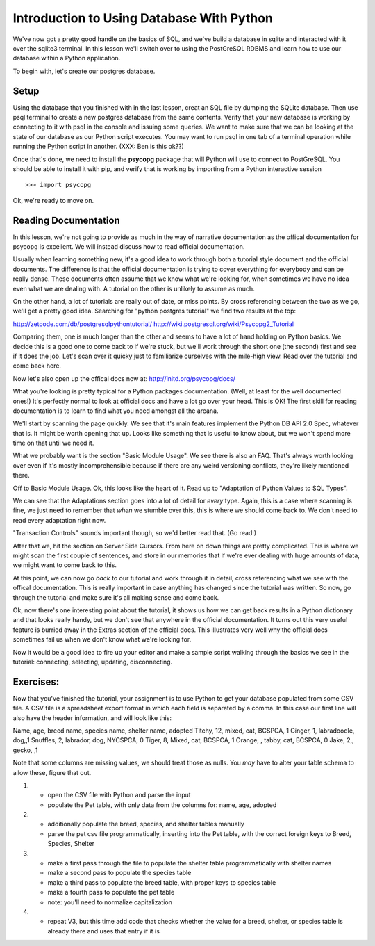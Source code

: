 Introduction to Using Database With Python
==========================================

We've now got a pretty good handle on the basics of SQL, and we've build a database
in sqlite and interacted with it over the sqlite3 terminal. In this lesson we'll 
switch over to using the PostGreSQL RDBMS and learn how to use our database within
a Python application.

To begin with, let's create our postgres database. 

Setup
-----
Using the database that you finished with in the last lesson, creat an SQL file
by dumping the SQLite database. Then use psql terminal to create a new postgres
database from the same contents. Verify that your new database is working by
connecting to it with psql in the console and issuing some queries. We want
to make sure that we can be looking at the state of our database as our Python 
script executes. You may want to run psql in one tab of a terminal operation
while running the Python script in another.
(XXX: Ben is this ok??)

Once that's done, we need to install the **psycopg** package that will Python
will use to connect to PostGreSQL. You should be able to install it with pip,
and verify that is working by importing from a Python interactive session ::

    >>> import psycopg

Ok, we're ready to move on.

Reading Documentation
---------------------     
In this lesson, we're not going to provide as much in the way of narrative 
documentation as the offical documentation for psycopg is excellent. We will
instead discuss how to read official documentation. 

Usually when learning something new, it's a good idea to work through both
a tutorial style document and the official documents. The difference is that 
the official documentation is trying to cover everything for everybody and
can be really dense. These documents often assume that we know what we're 
looking for, when sometimes we have no idea even what we are dealing with.
A tutorial on the other is unlikely to assume as much. 

On the other hand, a lot of tutorials are really out of date, or miss points.
By cross referencing between the two as we go, we'll get a pretty good idea.
Searching for "python postgres tutorial" we find two results at the top:

http://zetcode.com/db/postgresqlpythontutorial/
http://wiki.postgresql.org/wiki/Psycopg2_Tutorial

Comparing them, one is much longer than the other and seems to have a lot
of hand holding on Python basics. We decide this is a good one to come back
to if we're stuck, but we'll work through the short one (the second) first and see if it
does the job. Let's scan over it quicky just to familiarize ourselves with
the mile-high view. Read over the tutorial and come back here.

Now let's also open up the offical docs now at: http://initd.org/psycopg/docs/

What you're looking is pretty typical for a Python packages documentation.
(Well, at least for the well documented ones!) It's perfectly normal to look
at official docs and have a lot go over your head.  This is OK! The first skill
for reading documentation is to learn to find what you need amongst all the arcana.

We'll start by scanning the page quickly. We see that it's main features implement
the Python DB API 2.0 Spec, whatever that is. It might be worth opening that up. 
Looks like something that is useful to know about, but we won't spend more time on 
that until we need it.

What we probably want is the section "Basic Module Usage". We see there is also
an FAQ. That's always worth looking over even if it's mostly incomprehensible
because if there are any weird versioning conflicts, they're likely mentioned there.

Off to Basic Module Usage. Ok, this looks like the heart of it. Read up to 
"Adaptation of Python Values to SQL Types". 

We can see that the Adaptations section goes into a lot of detail for *every* type.
Again, this is a case where scanning is fine, we just need to remember that *when*
we stumble over this, this is where we should come back to. We don't need to 
read every adaptation right now. 
    
"Transaction Controls" sounds important though, so we'd better read that. (Go read!)

After that we, hit the section on Server Side Cursors. From here on down things
are pretty complicated. This is where we might scan the first couple of sentences, 
and store in our memories that if we're ever dealing with huge amounts of data,
we might want to come back to this.

At this point, we can now go *back* to our tutorial and work through it in detail,
cross referencing what we see with the offical documentation. This is really important
in case anything has changed since the tutorial was written. So now, go through the 
tutorial and make sure it's all making sense and come back.

Ok, now there's one interesting point about the tutorial, it shows us how we can
get back results in a Python dictionary and that looks really handy, but we don't 
see that anywhere in the official documentation. It turns out this very useful feature
is burried away in the Extras section of the official docs. This illustrates very
well why the official docs sometimes fail us when we don't know what we're looking for.

Now it would be a good idea to fire up your editor and make a sample script walking
through the basics we see in the tutorial: connecting, selecting, updating, disconnecting.

Exercises:
----------
Now that you've finished the tutorial, your assignment is to use Python to get your database
populated from some CSV file. A CSV file is a spreadsheet export format in which each
field is separated by a comma. In this case our first line will also have the header
information, and will look like this:

Name, age, breed name, species name, shelter name, adopted
Titchy, 12, mixed, cat, BCSPCA, 1
Ginger, 1, labradoodle, dog,,1
Snuffles, 2, labrador, dog, NYCSPCA, 0
Tiger, 8, Mixed, cat, BCSPCA, 1
Orange, , tabby, cat, BCSPCA, 0
Jake, 2,, gecko, ,1


Note that some columns are missing values, we should treat those as nulls. 
You *may* have to alter your table schema to allow these, figure that out.

1)
  - open the CSV file with Python and parse the input 
  - populate the Pet table, with only data from the columns for:
    name, age, adopted
   
2)
  - additionally populate the breed, species, and shelter tables manually
  - parse the pet csv file programmatically, inserting into the
    Pet table, with the correct foreign keys to Breed, Species, Shelter

3)
  - make a first pass through the file to populate the shelter table programmatically
    with shelter names
  - make a second pass to populate the species table
  - make a third pass to populate the breed table, with proper keys to species table
  - make a fourth pass to populate the pet table
  - note: you'll need to normalize capitalization

4)
  - repeat V3, but this time add code that checks whether the value for 
    a breed, shelter, or species table is already there and uses that entry if it is





